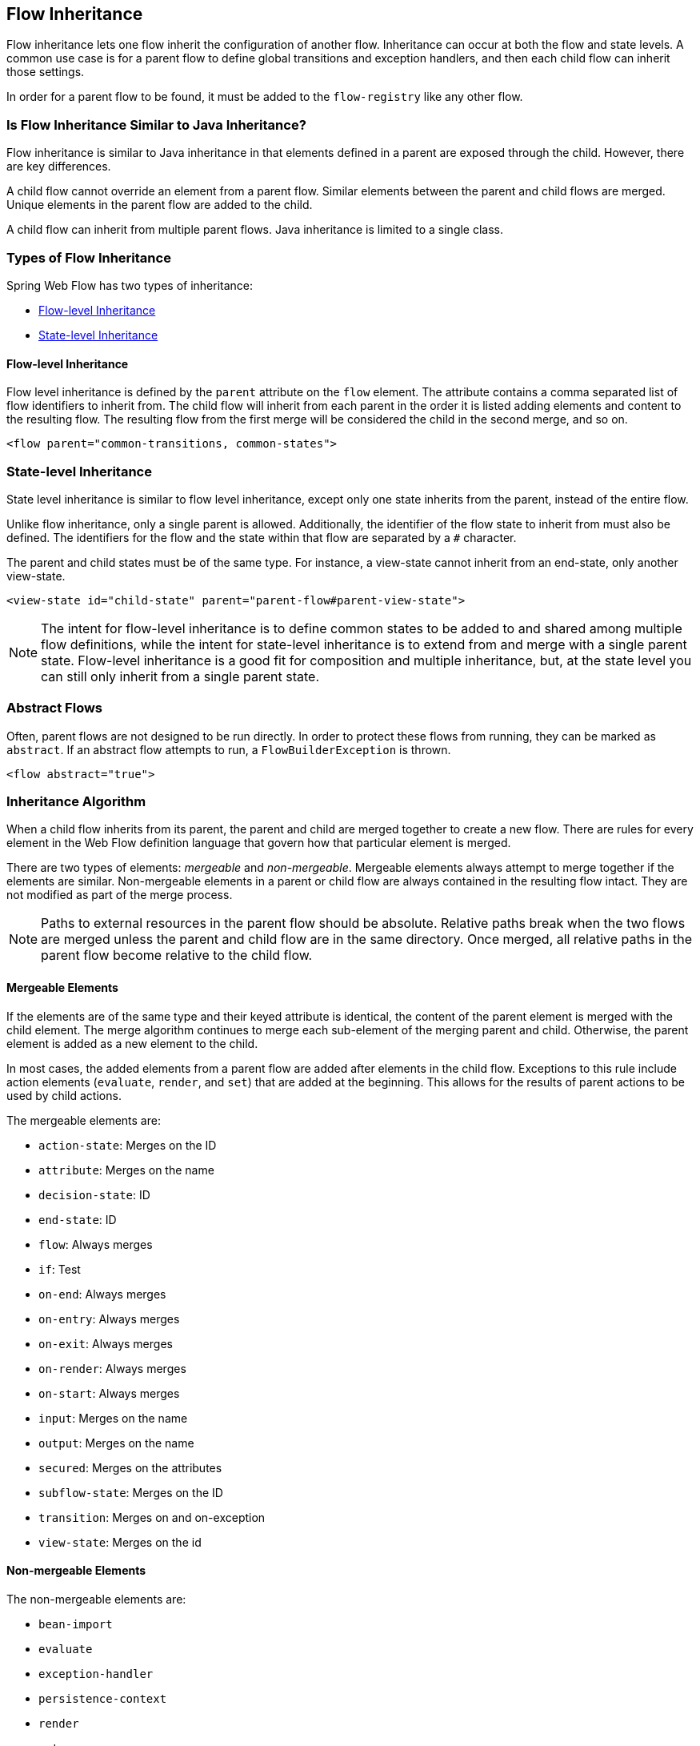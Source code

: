 == Flow Inheritance

Flow inheritance lets one flow inherit the configuration of another flow.
Inheritance can occur at both the flow and state levels.
A common use case is for a parent flow to define global transitions and exception handlers, and then each child flow can inherit those settings.

In order for a parent flow to be found, it must be added to the `flow-registry` like any other flow.

[[_flow_inheritance_java_comparison]]
=== Is Flow Inheritance Similar to Java Inheritance?

Flow inheritance is similar to Java inheritance in that elements defined in a parent are exposed through the child.
However, there are key differences.

A child flow cannot override an element from a parent flow.
Similar elements between the parent and child flows are merged.
Unique elements in the parent flow are added to the child.

A child flow can inherit from multiple parent flows.
Java inheritance is limited to a single class.

[[_flow_inheritance_levels]]
=== Types of Flow Inheritance

Spring Web Flow has two types of inheritance:

* <<_flow_inheritance_level_flow>>
* <<_flow_inheritance_level_state>>

[[_flow_inheritance_level_flow]]
==== Flow-level Inheritance

Flow level inheritance is defined by the `parent` attribute on the `flow` element.
The attribute contains a comma separated list of flow identifiers to inherit from.
The child flow will inherit from each parent in the order it is listed adding elements and content to the resulting flow.
The resulting flow from the first merge will be considered the child in the second merge, and so on.

[source,xml]
----

<flow parent="common-transitions, common-states">
----

[[_flow_inheritance_level_state]]
=== State-level Inheritance

State level inheritance is similar to flow level inheritance, except only one state inherits from the parent, instead of the entire flow.

Unlike flow inheritance, only a single parent is allowed.
Additionally, the identifier of the flow state to inherit from must also be defined.
The identifiers for the flow and the state within that flow are separated by a `#` character.

The parent and child states must be of the same type.
For instance, a view-state cannot inherit from an end-state, only another view-state.

====
[source,xml]
----
<view-state id="child-state" parent="parent-flow#parent-view-state">
----
====

NOTE: The intent for flow-level inheritance is to define common states to be added to and shared among multiple flow definitions, while the intent for state-level inheritance is to extend from and merge with a single parent state.
Flow-level inheritance is a good fit for composition and multiple inheritance, but, at the state level you can still only inherit from a single parent state.

[[_flow_inheritance_abstract]]
=== Abstract Flows

Often, parent flows are not designed to be run directly.
In order to protect these flows from running, they can be marked as `abstract`.
If an abstract flow attempts to run, a `FlowBuilderException` is thrown.

====
[source,xml]
----
<flow abstract="true">
----
====

[[_flow_inheritance_algorithm]]
=== Inheritance Algorithm

When a child flow inherits from its parent,  the parent and child are merged together to create a new flow.
There are rules for every element in the Web Flow definition language that govern how that particular element is merged.

There are two types of elements: _mergeable_ and _non-mergeable_.
Mergeable elements always attempt to merge together if the elements are similar.
Non-mergeable elements in a parent or child flow are always contained in the resulting flow intact.
They are not modified as part of the merge process.

NOTE: Paths to external resources in the parent flow should be absolute.
Relative paths break when the two flows are merged unless the parent and child flow are in the same directory.
Once merged, all relative paths in the parent flow become relative to the child flow.

[[_flow_inheritance_algorithm_mergeable]]
==== Mergeable Elements

If the elements are of the same type and their keyed attribute is identical, the content of the parent element is merged with the child element.
The merge algorithm continues to merge each sub-element of the merging parent and child.
Otherwise, the parent element is added as a new element to the child.

In most cases, the added elements from a parent flow are added after elements in the child flow.
Exceptions to this rule include action elements (`evaluate`, `render`, and `set`) that are added at the beginning.
This allows for the results of parent actions to be used by child actions.

The mergeable elements are:

* `action-state`: Merges on the ID
* `attribute`: Merges on the name
* `decision-state`: ID
* `end-state`: ID
* `flow`: Always merges
* `if`: Test
* `on-end`: Always merges
* `on-entry`: Always merges
* `on-exit`: Always merges
* `on-render`: Always merges
* `on-start`: Always merges
* `input`: Merges on the name
* `output`: Merges on the name
* `secured`: Merges on the attributes
* `subflow-state`: Merges on the ID
* `transition`: Merges on and on-exception
// TODO There's a word missing between "on" and "and"
* `view-state`: Merges on the id


[[_flow_inheritance_nonmergeable]]
==== Non-mergeable Elements

The non-mergeable elements are:

* `bean-import`
* `evaluate`
* `exception-handler`
* `persistence-context`
* `render`
* `set`
* `var`
